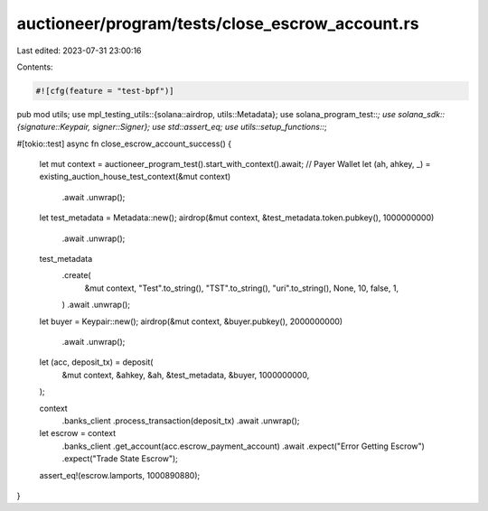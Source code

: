 auctioneer/program/tests/close_escrow_account.rs
================================================

Last edited: 2023-07-31 23:00:16

Contents:

.. code-block:: rs

    #![cfg(feature = "test-bpf")]
pub mod utils;
use mpl_testing_utils::{solana::airdrop, utils::Metadata};
use solana_program_test::*;
use solana_sdk::{signature::Keypair, signer::Signer};
use std::assert_eq;
use utils::setup_functions::*;

#[tokio::test]
async fn close_escrow_account_success() {
    let mut context = auctioneer_program_test().start_with_context().await;
    // Payer Wallet
    let (ah, ahkey, _) = existing_auction_house_test_context(&mut context)
        .await
        .unwrap();
    let test_metadata = Metadata::new();
    airdrop(&mut context, &test_metadata.token.pubkey(), 1000000000)
        .await
        .unwrap();
    test_metadata
        .create(
            &mut context,
            "Test".to_string(),
            "TST".to_string(),
            "uri".to_string(),
            None,
            10,
            false,
            1,
        )
        .await
        .unwrap();
    let buyer = Keypair::new();
    airdrop(&mut context, &buyer.pubkey(), 2000000000)
        .await
        .unwrap();
    let (acc, deposit_tx) = deposit(
        &mut context,
        &ahkey,
        &ah,
        &test_metadata,
        &buyer,
        1000000000,
    );

    context
        .banks_client
        .process_transaction(deposit_tx)
        .await
        .unwrap();

    let escrow = context
        .banks_client
        .get_account(acc.escrow_payment_account)
        .await
        .expect("Error Getting Escrow")
        .expect("Trade State Escrow");
    assert_eq!(escrow.lamports, 1000890880);
}


